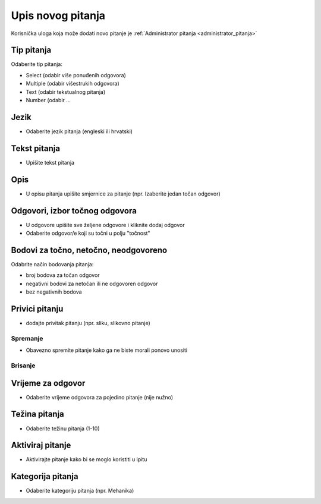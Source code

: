 .. _dodavanje_pitanja:

Upis novog pitanja
===================

Korisnička uloga koja može dodati novo pitanje je :ref:`Administrator pitanja <administrator_pitanja>`


Tip pitanja
^^^^^^^^^^^^^^^^^^

Odaberite tip pitanja: 

- Select (odabir više ponuđenih odgovora) 
- Multiple (odabir višestrukih odgovora) 
- Text (odabir tekstualnog pitanja)
- Number (odabir ...

Jezik
^^^^^^^^^^^^^^

- Odaberite jezik pitanja (engleski ili hrvatski)


Tekst pitanja
^^^^^^^^^^^^^^

- Upišite tekst pitanja

Opis
^^^^^^^^^^

- U opisu pitanja upišite smjernice za pitanje (npr. Izaberite jedan točan odgovor)


Odgovori, izbor točnog odgovora
^^^^^^^^^^^^^^^^^^^^^^^^^^^^^^^^

- U odgovore upišite sve željene odgovore i kliknite dodaj odgovor
- Odaberite odgovor/e koji su točni u polju "točnost"

Bodovi za točno, netočno, neodgovoreno
^^^^^^^^^^^^^^^^^^^^^^^^^^^^^^^^^^^^^^

Odabrite način bodovanja pitanja:

- broj bodova za točan odgovor 
- negativni bodovi za netočan ili ne odgovoren odgovor  
- bez negativnih bodova

Privici pitanju
^^^^^^^^^^^^^^^^^^

- dodajte privitak pitanju (npr. sliku, slikovno pitanje)

Spremanje
***********

- Obavezno spremite pitanje kako ga ne biste morali ponovo unositi

Brisanje
************


Vrijeme za odgovor
^^^^^^^^^^^^^^^^^^^^^^

- Odaberite vrijeme odgovora za pojedino pitanje (nije nužno)

Težina pitanja
^^^^^^^^^^^^^^^^^^

- Odaberite težinu pitanja (1-10)

Aktiviraj pitanje
^^^^^^^^^^^^^^^^^^^^^^

- Aktivirajte pitanje kako bi se moglo koristiti u ipitu

Kategorija pitanja
^^^^^^^^^^^^^^^^^^^^

- Odaberite kategoriju pitanja (npr. Mehanika)






